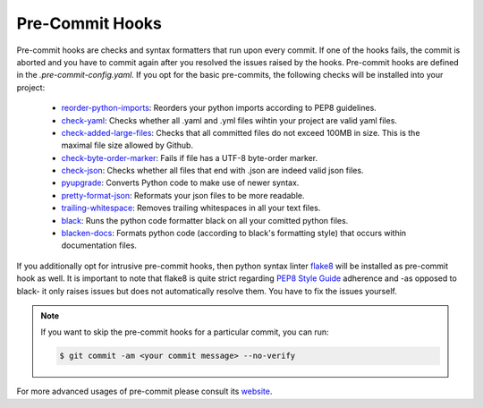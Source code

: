 ****************
Pre-Commit Hooks
****************

Pre-commit hooks are checks and syntax formatters that run upon every commit. If one of the hooks fails, the commit is aborted and you have to commit again after you resolved the issues raised by the hooks. Pre-commit hooks are defined in the *.pre-commit-config.yaml*. If you opt for the basic pre-commits, the following checks will be installed into your project:

  - `reorder-python-imports <https://github.com/asottile/reorder_python_imports>`_: Reorders your python imports according to PEP8 guidelines.
  - `check-yaml <https://github.com/pre-commit/pre-commit-hooks>`_: Checks whether all .yaml and .yml files wihtin your project are valid yaml files.
  - `check-added-large-files <https://github.com/pre-commit/pre-commit-hooks>`_: Checks that all committed files do not exceed 100MB in size. This is the maximal file size allowed by Github.
  - `check-byte-order-marker <https://github.com/pre-commit/pre-commit-hooks>`_: Fails if file has a UTF-8 byte-order marker.
  - `check-json <https://github.com/pre-commit/pre-commit-hooks>`_: Checks whether all files that end with .json are indeed valid json files.
  - `pyupgrade <https://github.com/asottile/pyupgrade>`_: Converts Python code to make use of newer syntax.
  - `pretty-format-json <https://github.com/pre-commit/pre-commit-hooks>`_: Reformats your json files to be more readable.
  - `trailing-whitespace <https://github.com/pre-commit/pre-commit-hooks>`_: Removes trailing whitespaces in all your text files.
  - `black <https://github.com/ambv/black>`_: Runs the python code formatter black on all your comitted python files.
  - `blacken-docs <https://github.com/asottile/blacken-docs>`_: Formats python code (according to black's formatting style) that occurs within documentation files.

If you additionally opt for intrusive pre-commit hooks, then python syntax linter `flake8 <https://gitlab.com/pycqa/flake8>`_ will be installed as pre-commit hook as well. It is important to note that flake8 is quite strict regarding `PEP8 Style Guide <https://www.python.org/dev/peps/pep-0008/>`_ adherence and -as opposed to black- it only raises issues but does not automatically resolve them. You have to fix the issues yourself.

.. note::

    If you want to skip the pre-commit hooks for a particular commit, you can run:

    .. code-block:: console

      $ git commit -am <your commit message> --no-verify

For more advanced usages of pre-commit please consult its `website <https://github.com/pre-commit/pre-commit-hooks>`_.
